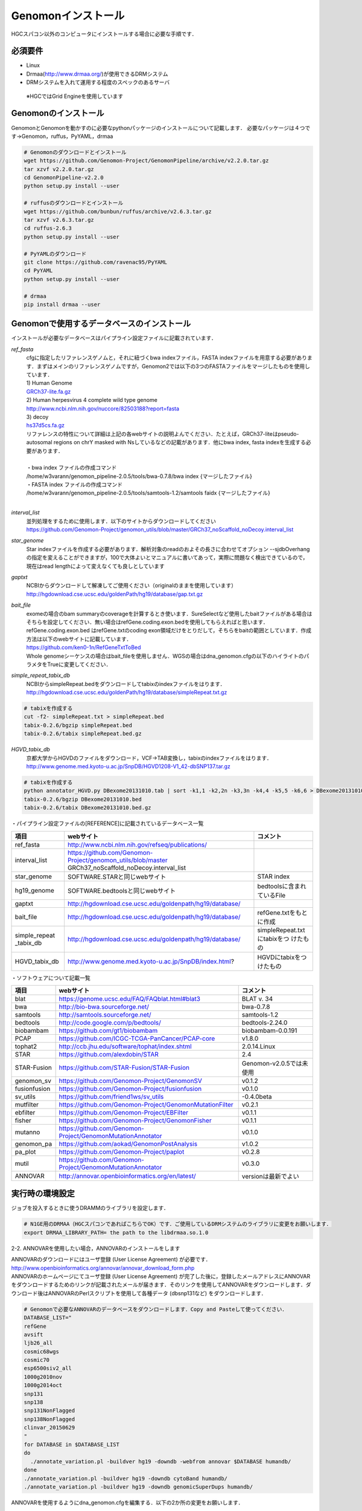 --------------------------------
Genomonインストール
--------------------------------

HGCスパコン以外のコンピュータにインストールする場合に必要な手順です．

必須要件
^^^^^^^^
* Linux
* Drmaa(http://www.drmaa.org/)が使用できるDRMシステム
* DRMシステムを入れて運用する程度のスペックのあるサーバ
 ※HGCではGrid Engineを使用しています
 
 
Genomonのインストール
^^^^^^^^^^^^^^^^^^^^^
GenomonとGenomonを動かすのに必要なpythonパッケージのインストールについて記載します．
必要なパッケージは４つです→Genomon，ruffus，PyYAML，drmaa

.. code-block:: bash

  # Genomonのダウンロードとインストール
  wget https://github.com/Genomon-Project/GenomonPipeline/archive/v2.2.0.tar.gz
  tar xzvf v2.2.0.tar.gz
  cd GenomonPipeline-v2.2.0
  python setup.py install --user

  # ruffusのダウンロードとインストール
  wget https://github.com/bunbun/ruffus/archive/v2.6.3.tar.gz
  tar xzvf v2.6.3.tar.gz
  cd ruffus-2.6.3
  python setup.py install --user
  
  # PyYAMLのダウンロード
  git clone https://github.com/ravenac95/PyYAML
  cd PyYAML
  python setup.py install --user

  # drmaa
  pip install drmaa --user


Genomonで使用するデータベースのインストール
^^^^^^^^^^^^^^^^^^^^^^^^^^^^^^^^^^^^^^^^^^^

インストールが必要なデータベースはパイプライン設定ファイルに記載されています．

`ref_fasta`
 | cfgに指定したリファレンスゲノムと，それに紐づくbwa indexファイル，FASTA indexファイルを用意する必要があります．まずはメインのリファレンスゲノムですが，Genomon2では以下の3つのFASTAファイルをマージしたものを使用しています．
 
 | 1) Human Genome                                                                                                   
 | `GRCh37-lite.fa.gz`_
 | 2) Human herpesvirus 4 complete wild type genome
 | http://www.ncbi.nlm.nih.gov/nuccore/82503188?report=fasta
 | 3) decoy
 | `hs37d5cs.fa.gz`_
 
 | リファレンスの特性について詳細は上記の各webサイトの説明よんでください．たとえば，GRCh37-liteはpseudo-autosomal regions on chrY masked with Nsしているなどの記載があります．他にbwa index, fasta indexを生成する必要があります．
 |
 | ・bwa index ファイルの作成コマンド
 | /home/w3varann/genomon_pipeline-2.0.5/tools/bwa-0.7.8/bwa index {マージしたファイル}
 | ・FASTA index ファイルの作成コマンド
 | /home/w3varann/genomon_pipeline-2.0.5/tools/samtools-1.2/samtools faidx {マージしたファイル}
 |
 
`interval_list`
 | 並列処理をするために使用します．以下のサイトからダウンロードしてください
 | https://github.com/Genomon-Project/genomon_utils/blob/master/GRCh37_noScaffold_noDecoy.interval_list

`star_genome`
 | Star indexファイルを作成する必要があります．解析対象のreadのおよその長さに合わせてオプション --sjdbOverhang の指定を変えることができますが，100で大体よいとマニュアルに書いてあって，実際に問題なく検出できているので，現在はread lengthによって変えなくても良しとしています

.. code-block:: bash
    #STAR index ファイルの作成コマンド
    STAR \
    --runThreadN 8 \
    --runMode genomeGenerate \
    --genomeDir $HOME/database/GRCh37.STAR-STAR_2.4.0k \
    --genomeFastaFiles $HOME/database/GRCh37.fa/GRCh37.fa \
    --sjdbGTFfile $HOME/database/GTF/Homo_sapiens.GRCh37.74.gtf \
    --sjdbOverhang 100

`gaptxt`
 | NCBIからダウンロードして解凍してご使用ください（originalのままを使用しています）
 | http://hgdownload.cse.ucsc.edu/goldenPath/hg19/database/gap.txt.gz

`bait_file`
 | exomeの場合のbam summaryのcoverageを計算するとき使います．SureSelectなど使用したbaitファイルがある場合はそちらを設定してください．無い場合はrefGene.coding.exon.bedを使用してもらえればと思います．refGene.coding.exon.bed はrefGene.txtのcoding exon領域だけをとりだして，そちらをbaitの範囲としています．作成方法は以下のwebサイトに記載しています．
 | https://github.com/ken0-1n/RefGeneTxtToBed
 | Whole genomeシーケンスの場合はbait_fileを使用しません．WGSの場合はdna_genomon.cfgの以下のハイライトのパラメタをTrueに変更してください．
 
.. code-block:: cfg
    :linenos:
    :emphasize-lines: 4
     
    [coverage]
    qsub_option = -l s_vmem=1G,mem_req=1G
    coverage    = 2,10,20,30,40,50,100
    wgs_flag = False
    wgs_incl_bed_width = 1000000
    wgs_i_bed_lines = 10000
    wgs_i_bed_width = 100


`simple_repeat_tabix_db`
 | NCBIからsimpleRepeat.bedをダウンロードしてtabixのindexファイルをはります．
 | http://hgdownload.cse.ucsc.edu/goldenPath/hg19/database/simpleRepeat.txt.gz

.. code-block:: bash

    # tabixを作成する
    cut -f2- simpleRepeat.txt > simpleRepeat.bed
    tabix-0.2.6/bgzip simpleRepeat.bed
    tabix-0.2.6/tabix simpleRepeat.bed.gz

`HGVD_tabix_db`
 | 京都大学からHGVDのファイルをダウンロード，VCF→TAB変換し，tabixのindexファイルをはります．
 | http://www.genome.med.kyoto-u.ac.jp/SnpDB/HGVD1208-V1_42-dbSNP137.tar.gz

.. code-block:: bash

    # tabixを作成する
    python annotator_HGVD.py DBexome20131010.tab | sort -k1,1 -k2,2n -k3,3n -k4,4 -k5,5 -k6,6 > DBexome20131010.bed
    tabix-0.2.6/bgzip DBexome20131010.bed
    tabix-0.2.6/tabix DBexome20131010.bed.gz


・パイプライン設定ファイルの[REFERENCE]に記載されているデータベース一覧

+---------------+--------------------------------------------------------------+----------------------------+
| 項目          | webサイト                                                    | コメント                   |
+===============+==============================================================+============================+
| ref_fasta     | http://www.ncbi.nlm.nih.gov/refseq/publications/             |                            |
|               |                                                              |                            |
+---------------+--------------------------------------------------------------+----------------------------+
| interval_list | https://github.com/Genomon-Project/genomon_utils/blob/master |                            |
|               | GRCh37_noScaffold_noDecoy.interval_list                      |                            |
+---------------+--------------------------------------------------------------+----------------------------+
| star_genome   | SOFTWARE.STARと同じwebサイト                                 | STAR index                 |
+---------------+--------------------------------------------------------------+----------------------------+
| hg19_genome   | SOFTWARE.bedtoolsと同じwebサイト                             | bedtoolsに含まれているFile |
+---------------+--------------------------------------------------------------+----------------------------+
| gaptxt        | http://hgdownload.cse.ucsc.edu/goldenpath/hg19/database/     |                            |
+---------------+--------------------------------------------------------------+----------------------------+
| bait_file     | http://hgdownload.cse.ucsc.edu/goldenpath/hg19/database/     | refGene.txtをもとに作成    |
+---------------+--------------------------------------------------------------+----------------------------+
| simple_repeat | http://hgdownload.cse.ucsc.edu/goldenpath/hg19/database/     | simpleRepeat.txtにtabixをつ|
| _tabix_db     |                                                              | けたもの                   |
+---------------+--------------------------------------------------------------+----------------------------+
| HGVD_tabix_db | http://www.genome.med.kyoto-u.ac.jp/SnpDB/index.html?        | HGVDにtabixをつけたもの    |
+---------------+--------------------------------------------------------------+----------------------------+


・ソフトウェアについて記載一覧

+--------------+-------------------------------------------------------------+----------------------------+
| 項目         | webサイト                                                   | コメント                   |
+==============+=============================================================+============================+
| blat         | https://genome.ucsc.edu/FAQ/FAQblat.html#blat3              | BLAT v. 34                 |
+--------------+-------------------------------------------------------------+----------------------------+
| bwa          | http://bio-bwa.sourceforge.net/                             | bwa-0.7.8                  |
+--------------+-------------------------------------------------------------+----------------------------+
| samtools     | http://samtools.sourceforge.net/                            | samtools-1.2               |
+--------------+-------------------------------------------------------------+----------------------------+
| bedtools     | http://code.google.com/p/bedtools/                          | bedtools-2.24.0            |
+--------------+-------------------------------------------------------------+----------------------------+
| biobambam    | https://github.com/gt1/biobambam                            | biobambam-0.0.191          |
+--------------+-------------------------------------------------------------+----------------------------+
| PCAP         | https://github.com/ICGC-TCGA-PanCancer/PCAP-core            | v1.8.0                     |
+--------------+-------------------------------------------------------------+----------------------------+
| tophat2      | http://ccb.jhu.edu/software/tophat/index.shtml              | 2.0.14.Linux               |
+--------------+-------------------------------------------------------------+----------------------------+
| STAR         | https://github.com/alexdobin/STAR                           | 2.4                        |
+--------------+-------------------------------------------------------------+----------------------------+
| STAR-Fusion  | https://github.com/STAR-Fusion/STAR-Fusion                  | Genomon-v2.0.5では未使用   |
+--------------+-------------------------------------------------------------+----------------------------+
| genomon_sv   | https://github.com/Genomon-Project/GenomonSV                | v0.1.2                     |
+--------------+-------------------------------------------------------------+----------------------------+
| fusionfusion | https://github.com/Genomon-Project/fusionfusion             | v0.1.0                     |
+--------------+-------------------------------------------------------------+----------------------------+
| sv_utils     | https://github.com/friend1ws/sv_utils                       | -0.4.0beta                 |
+--------------+-------------------------------------------------------------+----------------------------+
| mutfilter    | https://github.com/Genomon-Project/GenomonMutationFilter    | v0.2.1                     |
+--------------+-------------------------------------------------------------+----------------------------+
| ebfilter     | https://github.com/Genomon-Project/EBFilter                 | v0.1.1                     |
+--------------+-------------------------------------------------------------+----------------------------+
| fisher       | https://github.com/Genomon-Project/GenomonFisher            | v0.1.1                     |
+--------------+-------------------------------------------------------------+----------------------------+
| mutanno      | https://github.com/Genomon-Project/GenomonMutationAnnotator | v0.1.0                     |
+--------------+-------------------------------------------------------------+----------------------------+
| genomon_pa   | https://github.com/aokad/GenomonPostAnalysis                | v1.0.2                     |
+--------------+-------------------------------------------------------------+----------------------------+
| pa_plot      | https://github.com/Genomon-Project/paplot                   | v0.2.8                     |
+--------------+-------------------------------------------------------------+----------------------------+
| mutil        | https://github.com/Genomon-Project/GenomonMutationAnnotator | v0.3.0                     |
+--------------+-------------------------------------------------------------+----------------------------+
| ANNOVAR      | http://annovar.openbioinformatics.org/en/latest/            | versionは最新でよい        |
+--------------+-------------------------------------------------------------+----------------------------+








実行時の環境設定
^^^^^^^^^^^^^^^^
ジョブを投入するときに使うDRAMMのライブラリを設定します．

.. code-block:: bash

  # N1GE用のDRMAA（HGCスパコンであればこちらでOK）です．ご使用しているDRMシステムのライブラリに変更をお願いします．
  export DRMAA_LIBRARY_PATH= the path to the libdrmaa.so.1.0

 
2-2. ANNOVARを使用したい場合，ANNOVARのインストールをします

| ANNOVARのダウンロードにはユーザ登録 (User License Agreement) が必要です．
| http://www.openbioinformatics.org/annovar/annovar_download_form.php
| ANNOVARのホームページにてユーザ登録 (User License Agreement) が完了した後に，登録したメールアドレスにANNOVARをダウンロードするためのリンクが記載されたメールが届きます．そのリンクを使用してANNOVARをダウンロードします．ダウンロード後はANNOVARのPerlスクリプトを使用して各種データ (dbsnp131など) をダウンロードします．

.. code-block:: bash

  # Genomonで必要なANNOVARのデータベースをダウンロードします．Copy and Pasteして使ってください． 
  DATABASE_LIST="
  refGene
  avsift
  ljb26_all
  cosmic68wgs
  cosmic70
  esp6500siv2_all
  1000g2010nov
  1000g2014oct
  snp131
  snp138
  snp131NonFlagged
  snp138NonFlagged
  clinvar_20150629
  "
  for DATABASE in $DATABASE_LIST
  do
    ./annotate_variation.pl -buildver hg19 -downdb -webfrom annovar $DATABASE humandb/
  done
  ./annotate_variation.pl -buildver hg19 -downdb cytoBand humandb/
  ./annotate_variation.pl -buildver hg19 -downdb genomicSuperDups humandb/

ANNOVARを使用するようにdna_genomon.cfgを編集する．以下の2か所の変更をお願いします．

.. code-block:: bash

  [SOFTWARE]
  annovar = [ANNOVARのパスをダウンロードしたANNOVAR]に変更する．
  (例)annovar = /home/genomon/tools/annovar

  [annotation]
  active_annovar_flag = False
  をTrueに変更する (ANNOVARの使用する/しない)を管理しているフラグになります．デフォルトはFalseになります．

2-3. HGVDの使用について

| HGVDのサイトのをお読みいただいた上，使用規約等に問題がなければdna_genomon.cfgを編集する
| http://www.genome.med.kyoto-u.ac.jp/SnpDB/about.html

.. code-block:: bash

  active_HGVD_flag = False
  をTrueに変更する (HGVDの使用する/しない)を管理しているフラグになります．デフォルトはFalseになります．

  



ここからはHGCスパコン以外のコンピュータにインストールする場合に必要な手順です．
GenomonはHGC以外のスパコンではないサーバでも稼働実績があります．



4. Genomonで使用しているデータベースのインストール
^^^^^^^^^^^^^^^^




5. Genomonで使用しているソフトウェアのインストール
^^^^^^^^^^^^^^^^

GenomonPipeline/{dna/rna}_genomon.cfgのカテゴリ[SOFTWARE]に記載されているソフトをインストールする必要があります．ご使用のコンピュータにインストールして${dna/rna}_genomon.cfgを書き換えてください


.. _GRCh37-lite.fa.gz: ftp://ftp.ncbi.nih.gov/genomes/archive/old_genbank/Eukaryotes/vertebrates_mammals/Homo_sapiens/GRCh37/special_requests/GRCh37-lite.fa.gz
.. _hs37d5cs.fa.gz: ftp://ftp.1000genomes.ebi.ac.uk/vol1/ftp/technical/reference/phase2_reference_assembly_sequence/hs37d5cs.fa.gz
